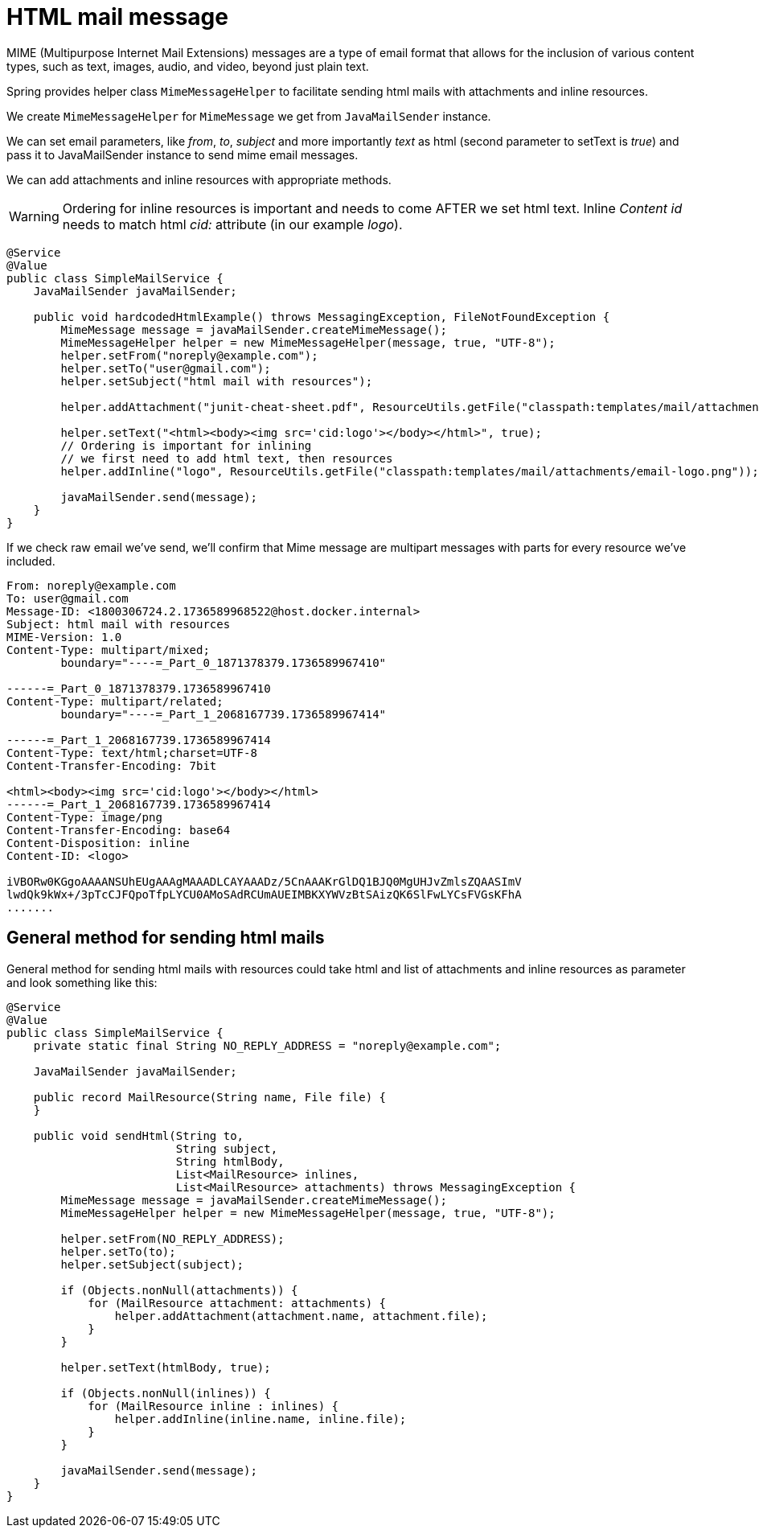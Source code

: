 = HTML mail message

MIME (Multipurpose Internet Mail Extensions) messages are a type of email format that allows for the inclusion of various content types, such as text, images, audio, and video, beyond just plain text.

Spring provides helper class ```MimeMessageHelper``` to facilitate sending html mails with attachments and inline resources.

We create ```MimeMessageHelper``` for ```MimeMessage``` we get from  ```JavaMailSender``` instance.

We can set email parameters, like __from__, __to__, __subject__ and more importantly __text__ as html (second parameter to setText is __true__) and pass it to JavaMailSender instance to send mime email messages.

We can add attachments and inline resources with appropriate methods.

WARNING: Ordering for inline resources is important and needs to come AFTER we set html text. Inline __Content id__ needs to match html __cid:__ attribute (in our example __logo__).

[source,java]
----
@Service
@Value
public class SimpleMailService {
    JavaMailSender javaMailSender;

    public void hardcodedHtmlExample() throws MessagingException, FileNotFoundException {
        MimeMessage message = javaMailSender.createMimeMessage();
        MimeMessageHelper helper = new MimeMessageHelper(message, true, "UTF-8");
        helper.setFrom("noreply@example.com");
        helper.setTo("user@gmail.com");
        helper.setSubject("html mail with resources");

        helper.addAttachment("junit-cheat-sheet.pdf", ResourceUtils.getFile("classpath:templates/mail/attachments/junit-cheat-sheet.pdf"));

        helper.setText("<html><body><img src='cid:logo'></body></html>", true);
        // Ordering is important for inlining
        // we first need to add html text, then resources
        helper.addInline("logo", ResourceUtils.getFile("classpath:templates/mail/attachments/email-logo.png"));

        javaMailSender.send(message);
    }
}
----

If we check raw email we've send, we'll confirm that Mime message are multipart messages with parts for every resource we've included.

----
From: noreply@example.com
To: user@gmail.com
Message-ID: <1800306724.2.1736589968522@host.docker.internal>
Subject: html mail with resources
MIME-Version: 1.0
Content-Type: multipart/mixed;
	boundary="----=_Part_0_1871378379.1736589967410"

------=_Part_0_1871378379.1736589967410
Content-Type: multipart/related;
	boundary="----=_Part_1_2068167739.1736589967414"

------=_Part_1_2068167739.1736589967414
Content-Type: text/html;charset=UTF-8
Content-Transfer-Encoding: 7bit

<html><body><img src='cid:logo'></body></html>
------=_Part_1_2068167739.1736589967414
Content-Type: image/png
Content-Transfer-Encoding: base64
Content-Disposition: inline
Content-ID: <logo>

iVBORw0KGgoAAAANSUhEUgAAAgMAAADLCAYAAADz/5CnAAAKrGlDQ1BJQ0MgUHJvZmlsZQAASImV
lwdQk9kWx+/3pTcCJFQpoTfpLYCU0AMoSAdRCUmAUEIMBKXYWVzBtSAizQK6SlFwLYCsFVGsKFhA
.......
----

[#code-example]
== General method for sending html mails

General method for sending html mails with resources could take html and list of  attachments and inline resources as parameter and look something like this:

[source,java]
----
@Service
@Value
public class SimpleMailService {
    private static final String NO_REPLY_ADDRESS = "noreply@example.com";

    JavaMailSender javaMailSender;

    public record MailResource(String name, File file) {
    }

    public void sendHtml(String to,
                         String subject,
                         String htmlBody,
                         List<MailResource> inlines,
                         List<MailResource> attachments) throws MessagingException {
        MimeMessage message = javaMailSender.createMimeMessage();
        MimeMessageHelper helper = new MimeMessageHelper(message, true, "UTF-8");

        helper.setFrom(NO_REPLY_ADDRESS);
        helper.setTo(to);
        helper.setSubject(subject);

        if (Objects.nonNull(attachments)) {
            for (MailResource attachment: attachments) {
                helper.addAttachment(attachment.name, attachment.file);
            }
        }

        helper.setText(htmlBody, true);

        if (Objects.nonNull(inlines)) {
            for (MailResource inline : inlines) {
                helper.addInline(inline.name, inline.file);
            }
        }

        javaMailSender.send(message);
    }
}
----